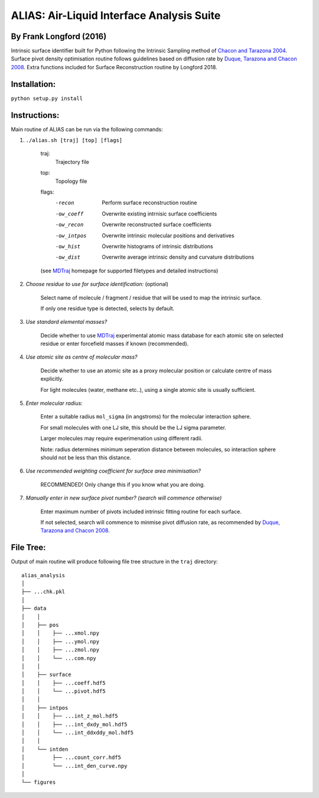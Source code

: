 ==========================================	
ALIAS: Air-Liquid Interface Analysis Suite
==========================================

By Frank Longford (2016)
----------------------

Intrinsic surface identifier built for Python following the Intrinsic Sampling method of `Chacon and Tarazona 2004`_.
Surface pivot density optimisation routine follows guidelines based on diffusion rate by `Duque, Tarazona and Chacon 2008`_.
Extra functions included for Surface Reconstruction routine by Longford 2018.

.. _Chacon and Tarazona 2004: https://journals.aps.org/prb/abstract/10.1103/PhysRevB.70.235407
.. _Duque, Tarazona and Chacon 2008: http://aip.scitation.org/doi/10.1063/1.2841128


Installation:
-------------

``python setup.py install``


Instructions:
-------------

Main routine of ALIAS can be run via the following commands:

1) ``./alias.sh [traj] [top] [flags]``

	traj: 	
		Trajectory file
	top:	
		Topology file  
	flags:
		-recon      Perform surface reconstruction routine
		-ow_coeff   Overwrite existing intrnisic surface coefficients
		-ow_recon   Overwrite reconstructed surface coefficients
		-ow_intpos  Overwrite intrinsic molecular positions and derivatives
		-ow_hist    Overwrite histograms of intrinsic distributions
		-ow_dist    Overwrite average intrinsic density and curvature distributions
		
	(see MDTraj_ homepage for supported filetypes and detailed instructions)

.. _MDTraj: http://mdtraj.org/1.9.0/index.html

2) *Choose residue to use for surface identification:* (optional)

	Select name of molecule / fragment / residue that will be used to map the intrinsic surface.

	If only one residue type is detected, selects by default.

3) *Use standard elemental masses?*

	Decide whether to use MDTraj_ experimental atomic mass database for each atomic site on selected residue or enter forcefield masses if known (recommended).

4) *Use atomic site as centre of molecular mass?*

	Decide whether to use an atomic site as a proxy molecular position or calculate centre of mass explicitly.

	For light molecules (water, methane etc..), using a single atomic site is usually sufficient.

5) *Enter molecular radius:*

	Enter a suitable radius ``mol_sigma`` (in angstroms) for the molecular interaction sphere.

	For small molecules with one LJ site, this should be the LJ sigma parameter.

	Larger molecules may require experimenation using different radii. 

	Note: radius determines minimum seperation distance between molecules, so interaction sphere should not be less than this distance.

6) *Use recommended weighting coefficient for surface area minimisation?*

	RECOMMENDED! Only change this if you know what you are doing.

7) *Manually enter in new surface pivot number? (search will commence otherwise)*

	Enter maximum number of pivots included intrinsic fitting routine for each surface. 

	If not selected, search will commence to minmise pivot diffusion rate, as recommended by `Duque, Tarazona and Chacon 2008`_.


File Tree:
-------------

Output of main routine will produce following file tree structure in the ``traj`` directory:

::

    alias_analysis
    │
    ├── ...chk.pkl
    │
    ├── data
    │    │
    │    ├── pos
    │    │    ├── ...xmol.npy
    │    │    ├── ...ymol.npy
    │    │    ├── ...zmol.npy
    │    │    └── ...com.npy		
    │    │
    │    ├── surface
    │    │    ├── ...coeff.hdf5
    │    │    └── ...pivot.hdf5
    │    │
    │    ├── intpos
    │    │    ├── ...int_z_mol.hdf5
    │    │    ├── ...int_dxdy_mol.hdf5
    │    │    └── ...int_ddxddy_mol.hdf5
    │    │
    │    └── intden
    │         ├── ...count_corr.hdf5
    │         └── ...int_den_curve.npy
    │     
    └── figures




